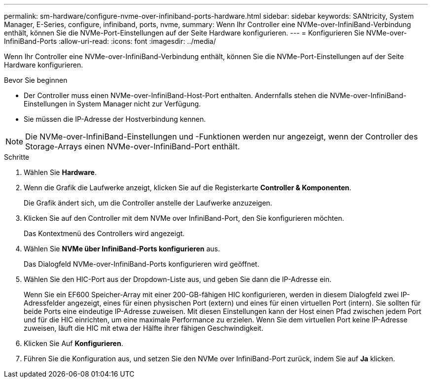 ---
permalink: sm-hardware/configure-nvme-over-infiniband-ports-hardware.html 
sidebar: sidebar 
keywords: SANtricity, System Manager, E-Series, configure, infiniband, ports, nvme, 
summary: Wenn Ihr Controller eine NVMe-over-InfiniBand-Verbindung enthält, können Sie die NVMe-Port-Einstellungen auf der Seite Hardware konfigurieren. 
---
= Konfigurieren Sie NVMe-over-InfiniBand-Ports
:allow-uri-read: 
:icons: font
:imagesdir: ../media/


[role="lead"]
Wenn Ihr Controller eine NVMe-over-InfiniBand-Verbindung enthält, können Sie die NVMe-Port-Einstellungen auf der Seite Hardware konfigurieren.

.Bevor Sie beginnen
* Der Controller muss einen NVMe-over-InfiniBand-Host-Port enthalten. Andernfalls stehen die NVMe-over-InfiniBand-Einstellungen in System Manager nicht zur Verfügung.
* Sie müssen die IP-Adresse der Hostverbindung kennen.


[NOTE]
====
Die NVMe-over-InfiniBand-Einstellungen und -Funktionen werden nur angezeigt, wenn der Controller des Storage-Arrays einen NVMe-over-InfiniBand-Port enthält.

====
.Schritte
. Wählen Sie *Hardware*.
. Wenn die Grafik die Laufwerke anzeigt, klicken Sie auf die Registerkarte *Controller & Komponenten*.
+
Die Grafik ändert sich, um die Controller anstelle der Laufwerke anzuzeigen.

. Klicken Sie auf den Controller mit dem NVMe over InfiniBand-Port, den Sie konfigurieren möchten.
+
Das Kontextmenü des Controllers wird angezeigt.

. Wählen Sie *NVMe über InfiniBand-Ports konfigurieren* aus.
+
Das Dialogfeld NVMe-over-InfiniBand-Ports konfigurieren wird geöffnet.

. Wählen Sie den HIC-Port aus der Dropdown-Liste aus, und geben Sie dann die IP-Adresse ein.
+
Wenn Sie ein EF600 Speicher-Array mit einer 200-GB-fähigen HIC konfigurieren, werden in diesem Dialogfeld zwei IP-Adressfelder angezeigt, eines für einen physischen Port (extern) und eines für einen virtuellen Port (intern). Sie sollten für beide Ports eine eindeutige IP-Adresse zuweisen. Mit diesen Einstellungen kann der Host einen Pfad zwischen jedem Port und für die HIC einrichten, um eine maximale Performance zu erzielen. Wenn Sie dem virtuellen Port keine IP-Adresse zuweisen, läuft die HIC mit etwa der Hälfte ihrer fähigen Geschwindigkeit.

. Klicken Sie Auf *Konfigurieren*.
. Führen Sie die Konfiguration aus, und setzen Sie den NVMe over InfiniBand-Port zurück, indem Sie auf *Ja* klicken.

